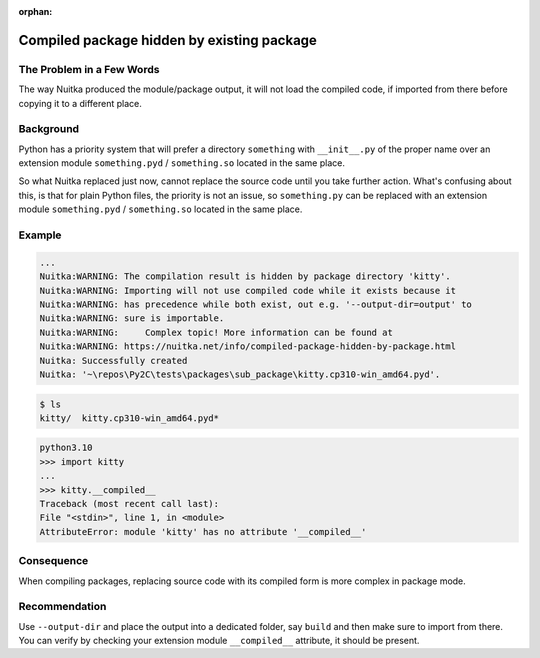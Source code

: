 :orphan:

#############################################
 Compiled package hidden by existing package
#############################################

****************************
 The Problem in a Few Words
****************************

The way Nuitka produced the module/package output, it will not load the
compiled code, if imported from there before copying it to a different
place.

************
 Background
************

Python has a priority system that will prefer a directory ``something``
with ``__init__.py`` of the proper name over an extension module
``something.pyd`` / ``something.so`` located in the same place.

So what Nuitka replaced just now, cannot replace the source code until
you take further action. What's confusing about this, is that for plain
Python files, the priority is not an issue, so ``something.py`` can be
replaced with an extension module ``something.pyd`` / ``something.so``
located in the same place.

*********
 Example
*********

..
   code: shell

   cd tests/packages/sub_package
   python -m nuitka --mode=package --remove-output --no-pyi-file kitty

.. code::

   ...
   Nuitka:WARNING: The compilation result is hidden by package directory 'kitty'.
   Nuitka:WARNING: Importing will not use compiled code while it exists because it
   Nuitka:WARNING: has precedence while both exist, out e.g. '--output-dir=output' to
   Nuitka:WARNING: sure is importable.
   Nuitka:WARNING:     Complex topic! More information can be found at
   Nuitka:WARNING: https://nuitka.net/info/compiled-package-hidden-by-package.html
   Nuitka: Successfully created
   Nuitka: '~\repos\Py2C\tests\packages\sub_package\kitty.cp310-win_amd64.pyd'.

.. code::

   $ ls
   kitty/  kitty.cp310-win_amd64.pyd*

..
   code

.. code::

   python3.10
   >>> import kitty
   ...
   >>> kitty.__compiled__
   Traceback (most recent call last):
   File "<stdin>", line 1, in <module>
   AttributeError: module 'kitty' has no attribute '__compiled__'

*************
 Consequence
*************

When compiling packages, replacing source code with its compiled form is
more complex in package mode.

****************
 Recommendation
****************

Use ``--output-dir`` and place the output into a dedicated folder, say
``build`` and then make sure to import from there. You can verify by
checking your extension module ``__compiled__`` attribute, it should be
present.
